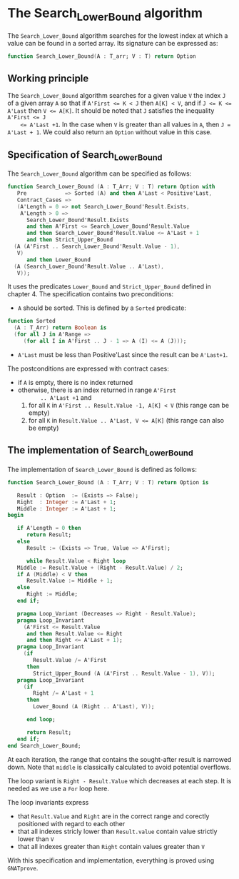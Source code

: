 # Created 2018-08-01 Wed 14:09
#+OPTIONS: author:nil title:nil toc:nil
#+EXPORT_FILE_NAME: ../../../binary-search/Search_Lower_Bound.org

* The Search_Lower_Bound algorithm

The ~Search_Lower_Bound~ algorithm searches for the lowest index at
which a value can be found in a sorted array. Its signature can be
expressed as:

#+BEGIN_SRC ada
  function Search_Lower_Bound(A : T_arr; V : T) return Option
#+END_SRC

** Working principle

The ~Search_Lower_Bound~ algorithm searches for a given value ~V~
the index ~J~ of a given array ~A~ so that if ~A'First <= K < J~
then ~A[K] < V~, and if ~J <= K <= A'Last~ then ~V <= A[K]~. It
should be noted that ~J~ satisfies the inequality ~A'First <= J
    <= A'Last +1~. In the case when ~V~ is greater than all values in
~A~, then ~J = A'Last + 1~. We could also return an ~Option~
without value in this case.

** Specification of Search_Lower_Bound

The ~Search_Lower_Bound~ algorithm can be specified as follows:

#+BEGIN_SRC ada
  function Search_Lower_Bound (A : T_Arr; V : T) return Option with
     Pre            => Sorted (A) and then A'Last < Positive'Last,
     Contract_Cases =>
     (A'Length = 0 => not Search_Lower_Bound'Result.Exists,
      A'Length > 0 =>
        Search_Lower_Bound'Result.Exists
        and then A'First <= Search_Lower_Bound'Result.Value
        and then Search_Lower_Bound'Result.Value <= A'Last + 1
        and then Strict_Upper_Bound
  	(A (A'First .. Search_Lower_Bound'Result.Value - 1),
  	 V)
        and then Lower_Bound
  	(A (Search_Lower_Bound'Result.Value .. A'Last),
  	 V));
#+END_SRC

It uses the predicates ~Lower_Bound~ and ~Strict_Upper_Bound~
defined in chapter 4. The specification contains two preconditions:

- ~A~ should be sorted. This is defined by a ~Sorted~ predicate:

#+BEGIN_SRC ada
  function Sorted
    (A : T_Arr) return Boolean is
    (for all J in A'Range =>
       (for all I in A'First .. J - 1 => A (I) <= A (J)));
#+END_SRC

- ~A'Last~ must be less than Positive'Last since the result can be
  ~A'Last+1~.

The postconditions are expressed with contract cases:
- if ~A~ is empty, there is no index returned
- otherwise, there is an index returned in range ~A'First
        .. A'Last +1~ and
  1. for all ~K~ in ~A'First .. Result.Value -1, A[K] < V~ (this
     range can be empty)
  2. for all ~K~ in ~Result.Value .. A'Last, V <= A[K]~ (this
     range can also be empty)

** The implementation of Search_Lower_Bound

The implementation of ~Search_Lower_Bound~ is defined as follows:

#+BEGIN_SRC ada
  function Search_Lower_Bound (A : T_Arr; V : T) return Option is
  
     Result : Option  := (Exists => False);
     Right  : Integer := A'Last + 1;
     Middle : Integer := A'Last + 1;
  begin
  
     if A'Length = 0 then
        return Result;
     else
        Result := (Exists => True, Value => A'First);
  
        while Result.Value < Right loop
  	 Middle := Result.Value + (Right - Result.Value) / 2;
  	 if A (Middle) < V then
  	    Result.Value := Middle + 1;
  	 else
  	    Right := Middle;
  	 end if;
  
  	 pragma Loop_Variant (Decreases => Right - Result.Value);
  	 pragma Loop_Invariant
  	   (A'First <= Result.Value
  	    and then Result.Value <= Right
  	    and then Right <= A'Last + 1);
  	 pragma Loop_Invariant
  	   (if
  	      Result.Value /= A'First
  	    then
  	      Strict_Upper_Bound (A (A'First .. Result.Value - 1), V));
  	 pragma Loop_Invariant
  	   (if
  	      Right /= A'Last + 1
  	    then
  	      Lower_Bound (A (Right .. A'Last), V));
  
        end loop;
  
        return Result;
     end if;
  end Search_Lower_Bound;
#+END_SRC

At each iteration, the range that contains the sought-after result
is narrowed down. Note that ~middle~ is classically calculated to
avoid potential overflows.

The loop variant is ~Right - Result.Value~ which decreases at each
step. It is needed as we use a ~For~ loop here.

The loop invariants express

- that ~Result.Value~ and ~Right~ are in the correct range and
  corectly positioned with regard to each other
- that all indexes stricly lower than ~Result.value~ contain value
  strictly lower than ~V~
- that all indexes greater than ~Right~ contain values greater
  than ~V~

With this specification and implementation, everything is proved
using ~GNATprove~.
